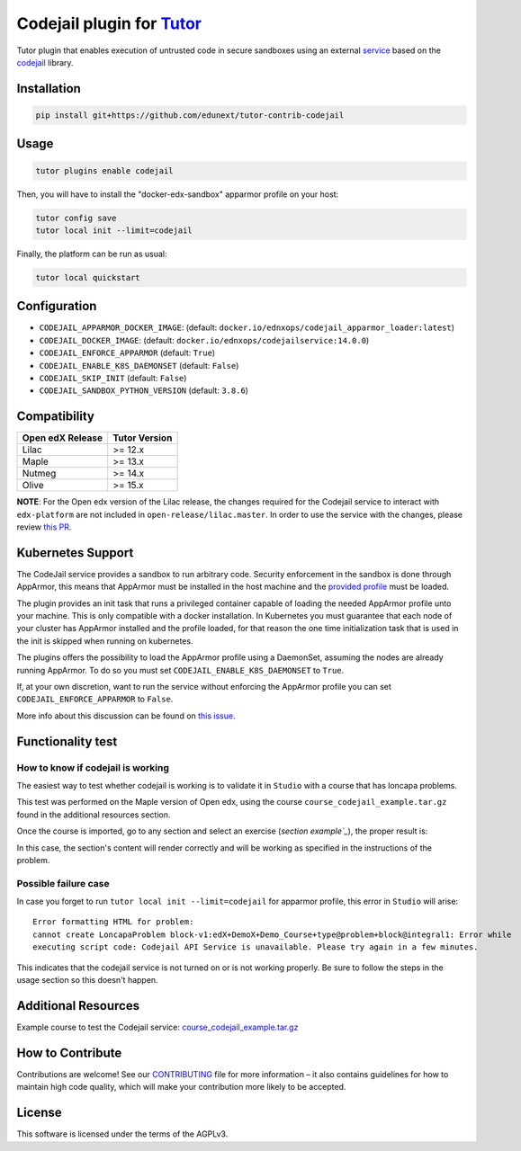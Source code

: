 Codejail plugin for `Tutor`_
============================

Tutor plugin that enables execution of untrusted code in secure sandboxes using an external `service`_ based on the `codejail`_ library.

.. _Tutor: https://docs.tutor.overhang.io
.. _service: https://github.com/eduNEXT/codejailservice
.. _codejail: https://github.com/openedx/codejail

Installation
------------

.. code-block:: bash

    pip install git+https://github.com/edunext/tutor-contrib-codejail

Usage
-----

.. code-block:: bash

    tutor plugins enable codejail

Then, you will have to install the "docker-edx-sandbox" apparmor profile on your host:

.. code-block:: bash

    tutor config save
    tutor local init --limit=codejail

Finally, the platform can be run as usual:

.. code-block:: bash

    tutor local quickstart

Configuration
-------------

- ``CODEJAIL_APPARMOR_DOCKER_IMAGE``: (default: ``docker.io/ednxops/codejail_apparmor_loader:latest``)
- ``CODEJAIL_DOCKER_IMAGE``: (default: ``docker.io/ednxops/codejailservice:14.0.0``)
- ``CODEJAIL_ENFORCE_APPARMOR`` (default: ``True``)
- ``CODEJAIL_ENABLE_K8S_DAEMONSET`` (default: ``False``)
- ``CODEJAIL_SKIP_INIT`` (default: ``False``)
- ``CODEJAIL_SANDBOX_PYTHON_VERSION`` (default: ``3.8.6``)

Compatibility
-------------

+------------------+---------------+
| Open edX Release | Tutor Version |
+==================+===============+
| Lilac            | >= 12.x       |
+------------------+---------------+
| Maple            | >= 13.x       |
+------------------+---------------+
| Nutmeg           | >= 14.x       |
+------------------+---------------+
| Olive            | >= 15.x       |
+------------------+---------------+

**NOTE**: For the Open edx version of the Lilac release, the changes required for the Codejail service to interact with ``edx-platform`` are
not included in ``open-release/lilac.master``. In order to use the service with the changes, please review `this PR`_.

.. _this PR: https://github.com/openedx/edx-platform/pull/27795

Kubernetes Support
------------------

The CodeJail service provides a sandbox to run arbitrary code. Security enforcement
in the sandbox is done through AppArmor, this means that AppArmor must be installed
in the host machine and the `provided profile`_ must be loaded.

.. _provided profile: tutorcodejail/templates/codejail/apps/profiles/docker-edx-sandbox

The plugin provides an init task that runs a privileged container capable of loading
the needed AppArmor profile unto your machine. This is only compatible with a docker
installation. In Kubernetes you must guarantee that each node of your cluster has
AppArmor installed and the profile loaded, for that reason the one time initialization
task that is used in the init is skipped when running on kubernetes.

The plugins offers the possibility to load the AppArmor profile using a DaemonSet,
assuming the nodes are already running AppArmor. To do so you must set
``CODEJAIL_ENABLE_K8S_DAEMONSET`` to ``True``.

If, at your own discretion, want to run the service without enforcing the AppArmor
profile you can set ``CODEJAIL_ENFORCE_APPARMOR`` to ``False``.

More info about this discussion can be found on `this issue`_.

.. _this issue: https://github.com/eduNEXT/tutor-contrib-codejail/issues/24

Functionality test
------------------

How to know if codejail is working
~~~~~~~~~~~~~~~~~~~~~~~~~~~~~~~~~~~~~~

The easiest way to test whether codejail is working is to validate it in ``Studio`` with a course
that has loncapa problems.

This test was performed on the Maple version of Open edx, using the course ``course_codejail_example.tar.gz``
found in the additional resources section.

Once the course is imported, go to any section and select an exercise (`section example`_`), the proper result is:

.. _section example: http://studio.maple.edunext.link:8001/container/block-v1:edX+DemoX+Demo_Course+type@vertical+block@v-integral1

.. image:: ./docs/resources/Codejailworking.png
    :width: 725px
    :align: center
    :alt: Example when codejail is working

In this case, the section's content will render correctly and will be working as specified in the instructions of the problem.

Possible failure case
~~~~~~~~~~~~~~~~~~~~~

In case you forget to run ``tutor local init --limit=codejail`` for apparmor profile, this error in
``Studio`` will arise::

    Error formatting HTML for problem:
    cannot create LoncapaProblem block-v1:edX+DemoX+Demo_Course+type@problem+block@integral1: Error while
    executing script code: Codejail API Service is unavailable. Please try again in a few minutes.

.. image:: ./docs/resources/Codejailfail.png
    :width: 750px
    :align: center
    :alt: Example when codejail is not working

This indicates that the codejail service is not turned on or is not working properly. Be sure to follow the
steps in the usage section so this doesn't happen.

Additional Resources
--------------------

Example course to test the Codejail service: `course_codejail_example.tar.gz`_

.. _course_codejail_example.tar.gz: https://github.com/eduNEXT/tutor-contrib-codejail/blob/main/docs/resources/course_codejail_example.tar.gz

How to Contribute
-----------------

Contributions are welcome! See our `CONTRIBUTING`_ file for more
information – it also contains guidelines for how to maintain high code
quality, which will make your contribution more likely to be accepted.

.. _CONTRIBUTING: https://github.com/eduNEXT/tutor-contrib-codejail/blob/main/CONTRIBUTING.rst

License
-------

This software is licensed under the terms of the AGPLv3.
